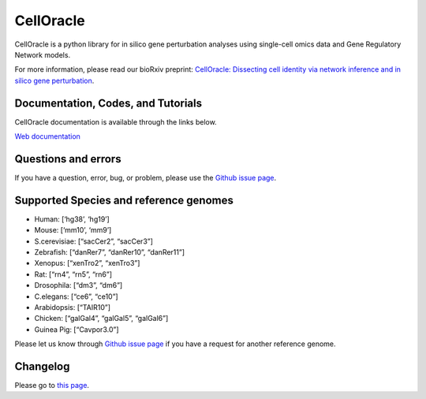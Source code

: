 CellOracle
==========

|GitHub Workflow Status| |PyPI| |PyPI - Python Version| |PyPI - Wheel|
|Downloads| |Docker Pulls|

CellOracle is a python library for in silico gene perturbation analyses
using single-cell omics data and Gene Regulatory Network models.

For more information, please read our bioRxiv preprint: `CellOracle:
Dissecting cell identity via network inference and in silico gene
perturbation <https://www.biorxiv.org/content/10.1101/2020.02.17.947416v3>`__.

Documentation, Codes, and Tutorials
~~~~~~~~~~~~~~~~~~~~~~~~~~~~~~~~~~~

CellOracle documentation is available through the links below.

`Web
documentation <https://morris-lab.github.io/CellOracle.documentation/>`__

Questions and errors
~~~~~~~~~~~~~~~~~~~~

If you have a question, error, bug, or problem, please use the `Github
issue page <https://github.com/morris-lab/CellOracle/issues>`__.

Supported Species and reference genomes
~~~~~~~~~~~~~~~~~~~~~~~~~~~~~~~~~~~~~~~

-  Human: [‘hg38’, ‘hg19’]
-  Mouse: [‘mm10’, ‘mm9’]
-  S.cerevisiae: [“sacCer2”, “sacCer3”]
-  Zebrafish: [“danRer7”, “danRer10”, “danRer11”]
-  Xenopus: [“xenTro2”, “xenTro3”]
-  Rat: [“rn4”, “rn5”, “rn6”]
-  Drosophila: [“dm3”, “dm6”]
-  C.elegans: [“ce6”, “ce10”]
-  Arabidopsis: [“TAIR10”]
-  Chicken: [“galGal4”, “galGal5”, “galGal6”]
-  Guinea Pig: [“Cavpor3.0”]

Please let us know through `Github issue
page <https://github.com/morris-lab/CellOracle/issues>`__ if you have a
request for another reference genome.

Changelog
~~~~~~~~~

Please go to `this
page <https://morris-lab.github.io/CellOracle.documentation/changelog/index.html>`__.

.. |GitHub Workflow Status| image:: https://img.shields.io/github/workflow/status/morris-lab/CellOracle/build_and_test
   :target: https://github.com/morris-lab/CellOracle/actions/workflows/build_check.yml
.. |PyPI| image:: https://img.shields.io/pypi/v/celloracle?color=blue
   :target: https://pypi.org/project/celloracle/
.. |PyPI - Python Version| image:: https://img.shields.io/pypi/pyversions/celloracle
   :target: https://pypi.org/project/celloracle/
.. |PyPI - Wheel| image:: https://img.shields.io/pypi/wheel/celloracle
   :target: https://pypi.org/project/celloracle/
.. |Downloads| image:: https://static.pepy.tech/personalized-badge/celloracle?period=total&units=international_system&left_color=grey&right_color=orange&left_text=Downloads
   :target: https://pepy.tech/project/celloracle
.. |Docker Pulls| image:: https://img.shields.io/docker/pulls/kenjikamimoto126/celloracle_ubuntu?color=orange
   :target: https://hub.docker.com/r/kenjikamimoto126/celloracle_ubuntu
